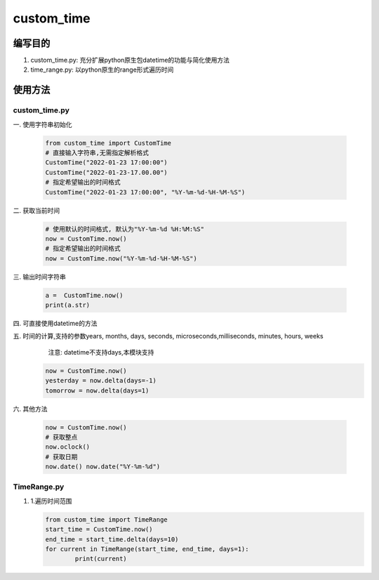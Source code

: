 custom\_time
============

编写目的
--------

1. custom\_time.py: 充分扩展python原生包datetime的功能与简化使用方法
2. time\_range.py: 以python原生的range形式遍历时间

使用方法
--------

custom\_time.py
~~~~~~~~~~~~~~~

一. 使用字符串初始化

   .. code:: python

       from custom_time import CustomTime
       # 直接输入字符串,无需指定解析格式 
       CustomTime("2022-01-23 17:00:00")
       CustomTime("2022-01-23-17.00.00")
       # 指定希望输出的时间格式 
       CustomTime("2022-01-23 17:00:00", "%Y-%m-%d-%H-%M-%S")

二. 获取当前时间

   .. code:: python

       # 使用默认的时间格式, 默认为"%Y-%m-%d %H:%M:%S"
       now = CustomTime.now()
       # 指定希望输出的时间格式 
       now = CustomTime.now("%Y-%m-%d-%H-%M-%S")

三. 输出时间字符串

   .. code:: python

       a =  CustomTime.now()
       print(a.str)

四. 可直接使用datetime的方法

五. 时间的计算,支持的参数years, months, days, seconds, microseconds,milliseconds, minutes, hours, weeks
    注意: datetime不支持days,本模块支持

   .. code:: python

       now = CustomTime.now()
       yesterday = now.delta(days=-1)
       tomorrow = now.delta(days=1)

六. 其他方法

   .. code:: python

        now = CustomTime.now()
        # 获取整点
        now.oclock()
        # 获取日期
        now.date() now.date("%Y-%m-%d")

TimeRange.py
~~~~~~~~~~~~

1. 1.遍历时间范围

   .. code:: python

       from custom_time import TimeRange
       start_time = CustomTime.now()
       end_time = start_time.delta(days=10)
       for current in TimeRange(start_time, end_time, days=1):
               print(current)
